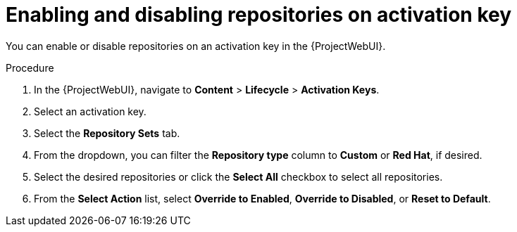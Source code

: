 [id="enabling-and-disabling-repositories-on-activation-key_{context}"]
= Enabling and disabling repositories on activation key

You can enable or disable repositories on an activation key in the {ProjectWebUI}.

.Procedure
. In the {ProjectWebUI}, navigate to *Content* > *Lifecycle* > *Activation Keys*.
. Select an activation key.
. Select the *Repository Sets* tab.
. From the dropdown, you can filter the *Repository type* column to *Custom* or *Red Hat*, if desired.
. Select the desired repositories or click the *Select All* checkbox to select all repositories.
. From the *Select Action* list, select *Override to Enabled*, *Override to Disabled*, or *Reset to Default*.
